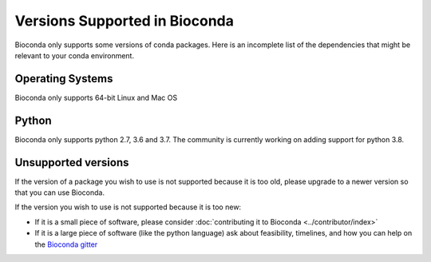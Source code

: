 
Versions Supported in Bioconda
==============================
Bioconda only supports some versions of conda packages.
Here is an incomplete list of the dependencies that might be relevant to your
conda environment.

Operating Systems
-----------------
Bioconda only supports 64-bit Linux and Mac OS

Python
------
Bioconda only supports python 2.7, 3.6 and 3.7. The community is currently working on adding support for
python 3.8.

Unsupported versions
--------------------
If the version of a package you wish to use is not supported because it is too old, please upgrade to a newer
version so that you can use Bioconda.

If the version you wish to use is not supported because it is too new:

* If it is a small piece of software, please consider
  :doc:`contributing it to Bioconda <../contributor/index>`
* If it is a large piece of software (like the python language) ask about
  feasibility, timelines, and how you can help on the
  `Bioconda gitter <https://gitter.im/bioconda/Lobby>`_


